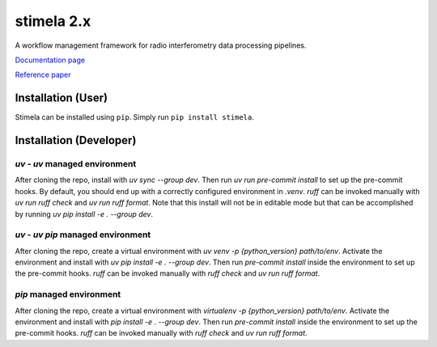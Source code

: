 
===========
stimela 2.x
===========


|Pypi Version|
|Python Versions|

A workflow management framework for radio interferometry data processing pipelines.

`Documentation page <https://stimela.readthedocs.io/>`_

`Reference paper <https://doi.org/10.1016/j.ascom.2025.100959>`_


Installation (User)
-------------------

Stimela can be installed using ``pip``. Simply run ``pip install stimela``.

Installation (Developer)
------------------------

`uv` - `uv` managed environment
~~~~~~~~~~~~~~~~~~~~~~~~~~~~~~~

After cloning the repo, install with `uv sync --group dev`. Then run `uv run pre-commit install` to set up the pre-commit hooks. By default, you should end up with a correctly configured environment in `.venv`. `ruff` can be invoked manually with `uv run ruff check` and `uv run ruff format`. Note that this install will not be in editable mode but that can be accomplished by running `uv pip install -e . --group dev`.

`uv` - `uv pip` managed environment
~~~~~~~~~~~~~~~~~~~~~~~~~~~~~~~~~~~

After cloning the repo, create a virtual environment with `uv venv -p {python_version} path/to/env`. Activate the environment and install with `uv pip install -e . --group dev`. Then run `pre-commit install` inside the environment to set up the pre-commit hooks. `ruff` can be invoked manually with `ruff check` and `uv run ruff format`.

`pip` managed environment
~~~~~~~~~~~~~~~~~~~~~~~~~

After cloning the repo, create a virtual environment with `virtualenv -p {python_version} path/to/env`. Activate the environment and install with `pip install -e . --group dev`. Then run `pre-commit install` inside the environment to set up the pre-commit hooks. `ruff` can be invoked manually with `ruff check` and `uv run ruff format`.

.. |Pypi Version| image:: https://img.shields.io/pypi/v/stimela.svg
                  :target: https://pypi.python.org/pypi/stimela
                  :alt:


.. |Python Versions| image:: https://img.shields.io/pypi/pyversions/stimela.svg
                     :target: https://pypi.python.org/pypi/stimela
                     :alt:
